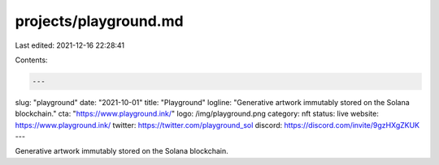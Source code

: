 projects/playground.md
======================

Last edited: 2021-12-16 22:28:41

Contents:

.. code-block:: md

    ---
slug: "playground"
date: "2021-10-01"
title: "Playground"
logline: "Generative artwork immutably stored on the Solana blockchain."
cta: "https://www.playground.ink/"
logo: /img/playground.png
category: nft
status: live
website: https://www.playground.ink/
twitter: https://twitter.com/playground_sol
discord: https://discord.com/invite/9gzHXgZKUK
---

Generative artwork immutably stored on the Solana blockchain.


